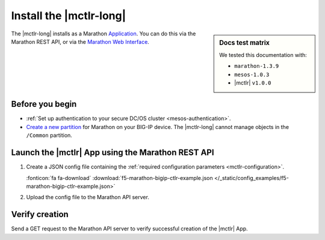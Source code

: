 .. _install-mctlr:

Install the |mctlr-long|
========================

.. sidebar:: Docs test matrix

   We tested this documentation with:

   - ``marathon-1.3.9``
   - ``mesos-1.0.3``
   - |mctlr| ``v1.0.0``

The |mctlr-long| installs as a Marathon `Application`_.
You can do this via the Marathon REST API, or via the `Marathon Web Interface`_.

Before you begin
----------------

* :ref:`Set up authentication to your secure DC/OS cluster <mesos-authentication>`.
* `Create a new partition`_ for Marathon on your BIG-IP device.
  The |mctlr-long| cannot manage objects in the ``/Common`` partition.

Launch the |mctlr| App using the Marathon REST API
--------------------------------------------------

#. Create a JSON config file containing the :ref:`required configuration parameters <mctlr-configuration>`.

   .. literalinclude:: /_static/config_examples/f5-marathon-bigip-ctlr-example.json
      :linenos:
      :emphasize-lines: 12, 16-27

   :fonticon:`fa fa-download` :download:`f5-marathon-bigip-ctlr-example.json </_static/config_examples/f5-marathon-bigip-ctlr-example.json>`


#. Upload the config file to the Marathon API server.

   .. code-block:: bash
      :linenos:
      :emphasize-lines: 1

      user@mesos-master:~$ curl -X POST -H "Content-Type: application/json" //
      http://10.190.25.75:8080/v2/apps -d @marathon-bigip-ctlr.json
      {"id": "/marathon-bigip-ctlr","cmd": null,"args": null,"user": null, //
      "env":{"MARATHON_URL": "http://10.190.25.75:8080","F5_CC_BIGIP_PASSWORD": "admin", //
      "F5_CC_BIGIP_USERNAME": "admin","F5_CC_BIGIP_HOSTNAME": "10.190.25.80", //
      "F5_CC_PARTITIONS": "mesos"},"instances": 1,"cpus": 0.5,"mem": 64, //
      "disk": 0,"executor": "","constraints": [],"uris": [],"fetch": [], //
      "storeUrls": [],"ports": [0],"requirePorts": false,"backoffSeconds": 1, //
      "backoffFactor": 1.15,"maxLaunchDelaySeconds": 3600,"container":{"type": "DOCKER", //
      "volumes": [],"docker": {"image": "f5networks/marathon-bigip-ctlr:1.0.0", //
      "network": "BRIDGE","privileged": false,"parameters": [],"forcePullImage": false}}, //
      "healthChecks": [],"dependencies": [],"upgradeStrategy": {"minimumHealthCapacity": 1, //
      "maximumOverCapacity": 1},"labels": {},"acceptedResourceRoles": null, //
      "ipAddress": null,"version": "2017-02-21T18:46:19.589Z","tasksStaged": 0, //
      "tasksRunning": 0,"tasksHealthy": 0,"tasksUnhealthy": 0,"deployments":  //
      [{"id": "56b6356d-65ac-478c-aa86-9b3480bd0df4"}],"tasks": []}


Verify creation
---------------

Send a GET request to the Marathon API server to verify successful creation of the |mctlr| App.

.. code-block:: bash
   :emphasize-lines: 1

   user@mesos-master:~$ curl -X GET http://10.190.25.75:8080/v2/apps/marathon-bigip-ctlr
   {"app":{"id":"/marathon-bigip-ctlr","cmd":null,"args":null,"user":null, //
   "env":{"F5_CC_LOG_LEVEL":"DEBUG","MARATHON_URL":"http://10.190.25.75:8080", //
   "F5_CC_BIGIP_PASSWORD":"admin","F5_CC_BIGIP_USERNAME":"admin", //
   "F5_CC_BIGIP_HOSTNAME":"10.190.25.80","F5_CC_PARTITIONS":"mesos"}, //
   "instances":1,"cpus":0.5,"mem":64,"disk":0,"executor":"","constraints":[], //
   "uris":[],"fetch":[],"storeUrls":[],"ports":[10000],"requirePorts":false, //
   "backoffSeconds":1,"backoffFactor":1.15,"maxLaunchDelaySeconds":3600, //
   "container":{"type":"DOCKER","volumes":[],"docker":{"image":"f5networks/marathon-bigip-ctlr:master", //
   "network":"BRIDGE","privileged":false,"parameters":[],"forcePullImage":false}}, //
   "healthChecks":[],"dependencies":[],"upgradeStrategy":{"minimumHealthCapacity":1, //
   "maximumOverCapacity":1},"labels":{},"acceptedResourceRoles":null,"ipAddress":null, //
   "version":"2017-02-21T20:49:53.630Z","versionInfo":{"lastScalingAt":"2017-02-21T20:49:53.630Z", //
   "lastConfigChangeAt":"2017-02-21T20:49:53.630Z"},"tasksStaged":0,"tasksRunning":1, //
   "tasksHealthy":0,"tasksUnhealthy":0,"deployments":[],"tasks":[ //
   {"id":"marathon-bigip-ctlr.4bfb0f85-f877-11e6-b795-fa163eb3c6bc","host":"172.16.1.11", //
   "ipAddresses":[],"ports":[11467],"startedAt":"2017-02-21T20:49:54.925Z", //
   "stagedAt":"2017-02-21T20:49:54.092Z","version":"2017-02-21T20:49:53.630Z"  //
   "slaveId":"28f24575-ca18-4e99-a2fb-a64544c0c67c-S0","appId":"/marathon-bigip-ctlr"}], //
   "lastTaskFailure":{}}}


.. _Create a new partition: https://support.f5.com/kb/en-us/products/big-ip_ltm/manuals/product/tmos-implementations-12-1-0/29.html
.. _Application: https://mesosphere.github.io/marathon/docs/application-basics.html
.. _Marathon Web Interface: https://mesosphere.github.io/marathon/docs/marathon-ui.html

